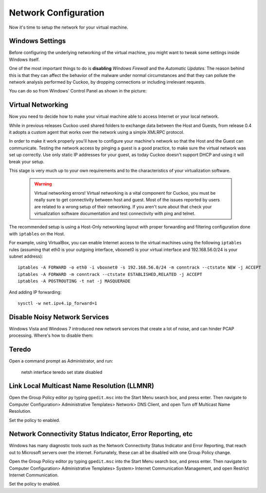 =====================
Network Configuration
=====================

Now it's time to setup the network for your virtual machine.

Windows Settings
================

Before configuring the underlying networking of the virtual machine, you might
want to tweak some settings inside Windows itself.

One of the most important things to do is **disabling** *Windows Firewall* and the
*Automatic Updates*. The reason behind this is that they can affect the behavior
of the malware under normal circumstances and that they can pollute the network
analysis performed by Cuckoo, by dropping connections or including irrelevant
requests.

You can do so from Windows' Control Panel as shown in the picture:

    .. image:: ../../_images/screenshots/windows_security.png
        :align: center

Virtual Networking
==================

Now you need to decide how to make your virtual machine able to access Internet
or your local network.

While in previous releases Cuckoo used shared folders to exchange data between
the Host and Guests, from release 0.4 it adopts a custom agent that works
over the network using a simple XMLRPC protocol.

In order to make it work properly you'll have to configure your machine's
network so that the Host and the Guest can communicate.
Testing the network access by pinging a guest is a good practice, to make sure the
virtual network was set up correctly.
Use only static IP addresses for your guest, as today Cuckoo doesn't support DHCP
and using it will break your setup.

This stage is very much up to your own requirements and to the
characteristics of your virtualization software.

    .. warning:: Virtual networking errors!
        Virtual networking is a vital component for Cuckoo, you must be really
        sure to get connectivity between host and guest.
        Most of the issues reported by users are related to a wrong setup of
        their networking.
        If you aren't sure about that check your virtualization software
        documentation and test connectivity with ping and telnet.

The recommended setup is using a Host-Only networking layout with proper
forwarding and filtering configuration done with ``iptables`` on the Host.

For example, using VirtualBox, you can enable Internet access to the virtual
machines using the following ``iptables`` rules (assuming that eth0 is your
outgoing interface, vboxnet0 is your virtual interface and 192.168.56.0/24 is
your subnet address)::

    iptables -A FORWARD -o eth0 -i vboxnet0 -s 192.168.56.0/24 -m conntrack --ctstate NEW -j ACCEPT
    iptables -A FORWARD -m conntrack --ctstate ESTABLISHED,RELATED -j ACCEPT
    iptables -A POSTROUTING -t nat -j MASQUERADE

And adding IP forwarding::

    sysctl -w net.ipv4.ip_forward=1

Disable Noisy Network Services
==============================

Windows Vista and Windows 7 introduced new network services that create a lot of noise, and can hinder PCAP processing.
Where's how to disable them:

Teredo
======

Open a command prompt as Administrator, and run:

    netsh interface teredo set state disabled


Link Local Multicast Name Resolution (LLMNR)
============================================

Open the Group Policy editor py typing ``gpedit.msc`` into the Start Menu search box, and press enter.
Then navigate to Computer Configuration> Administrative Templates>
Network> DNS Client, and open Turn off Multicast Name Resolution.

Set the policy to enabled.


Network Connectivity Status Indicator, Error Reporting, etc
===========================================================

Windows has many diagnostic tools such as the Network Connectivity Status Indicator and Error Reporting, that reach
out to Microsoft servers over the internet. Fortunately, these can all be disabled with one Group Policy change.

Open the Group Policy editor py typing ``gpedit.msc`` into the Start Menu search box, and press enter.
Then navigate to Computer Configuration> Administrative Templates>
System> Internet Communication Management, and open Restrict Internet Communication.

Set the policy to enabled.




